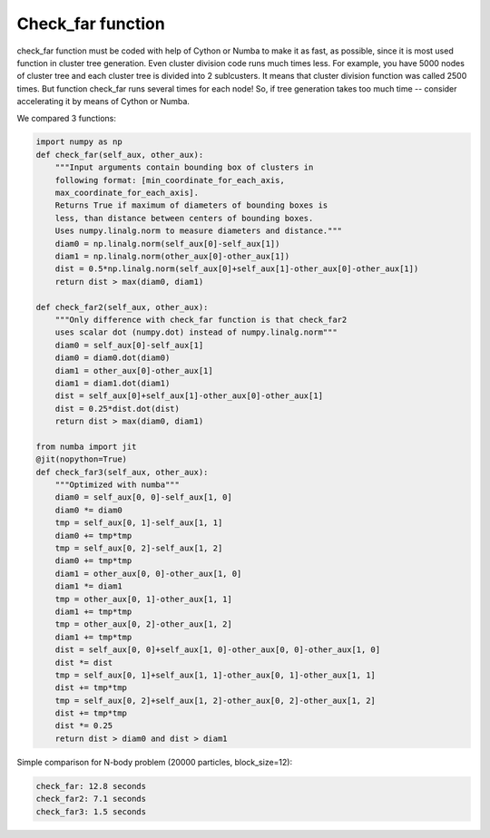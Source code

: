 Check_far function
==================


check_far function must be coded with help of Cython or Numba to make it as fast, as possible, since it is most used function in cluster tree generation.
Even cluster division code runs much times less.
For example, you have 5000 nodes of cluster tree and each cluster tree is divided into 2 sublcusters.
It means that cluster division function was called 2500 times.
But function check_far runs several times for each node!
So, if tree generation takes too much time -- consider accelerating it by means of Cython or Numba.

We compared 3 functions:

.. code-block:: python

    import numpy as np
    def check_far(self_aux, other_aux):
        """Input arguments contain bounding box of clusters in
	following format: [min_coordinate_for_each_axis,
	max_coordinate_for_each_axis].
	Returns True if maximum of diameters of bounding boxes is
	less, than distance between centers of bounding boxes.
	Uses numpy.linalg.norm to measure diameters and distance."""
        diam0 = np.linalg.norm(self_aux[0]-self_aux[1])
        diam1 = np.linalg.norm(other_aux[0]-other_aux[1])
        dist = 0.5*np.linalg.norm(self_aux[0]+self_aux[1]-other_aux[0]-other_aux[1])
        return dist > max(diam0, diam1)
	
    def check_far2(self_aux, other_aux):
        """Only difference with check_far function is that check_far2
	uses scalar dot (numpy.dot) instead of numpy.linalg.norm"""
	diam0 = self_aux[0]-self_aux[1]
        diam0 = diam0.dot(diam0)
        diam1 = other_aux[0]-other_aux[1]
        diam1 = diam1.dot(diam1)
        dist = self_aux[0]+self_aux[1]-other_aux[0]-other_aux[1]
        dist = 0.25*dist.dot(dist)
        return dist > max(diam0, diam1)
	
    from numba import jit
    @jit(nopython=True)
    def check_far3(self_aux, other_aux):
        """Optimized with numba"""
        diam0 = self_aux[0, 0]-self_aux[1, 0]
        diam0 *= diam0
        tmp = self_aux[0, 1]-self_aux[1, 1]
        diam0 += tmp*tmp
        tmp = self_aux[0, 2]-self_aux[1, 2]
        diam0 += tmp*tmp
        diam1 = other_aux[0, 0]-other_aux[1, 0]
        diam1 *= diam1
        tmp = other_aux[0, 1]-other_aux[1, 1]
        diam1 += tmp*tmp
        tmp = other_aux[0, 2]-other_aux[1, 2]
        diam1 += tmp*tmp
        dist = self_aux[0, 0]+self_aux[1, 0]-other_aux[0, 0]-other_aux[1, 0]
        dist *= dist
        tmp = self_aux[0, 1]+self_aux[1, 1]-other_aux[0, 1]-other_aux[1, 1]
        dist += tmp*tmp
        tmp = self_aux[0, 2]+self_aux[1, 2]-other_aux[0, 2]-other_aux[1, 2]
        dist += tmp*tmp
        dist *= 0.25
        return dist > diam0 and dist > diam1

Simple comparison for N-body problem (20000 particles, block_size=12):

.. code-block:: python

    check_far: 12.8 seconds
    check_far2: 7.1 seconds
    check_far3: 1.5 seconds
